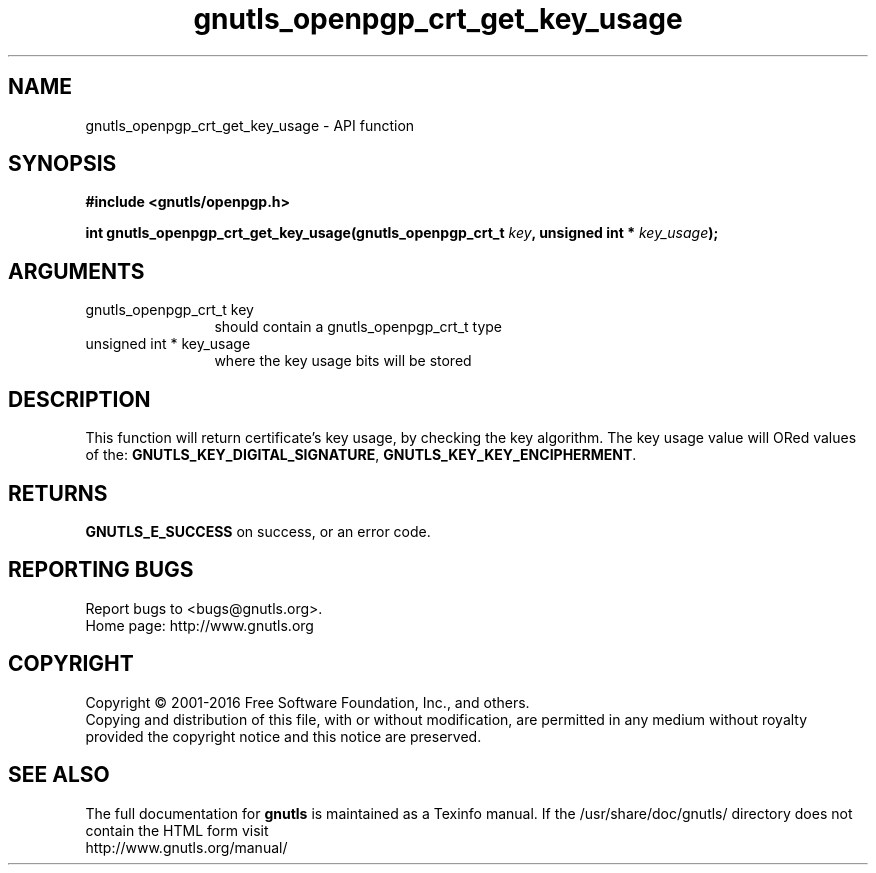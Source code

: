 .\" DO NOT MODIFY THIS FILE!  It was generated by gdoc.
.TH "gnutls_openpgp_crt_get_key_usage" 3 "3.5.2" "gnutls" "gnutls"
.SH NAME
gnutls_openpgp_crt_get_key_usage \- API function
.SH SYNOPSIS
.B #include <gnutls/openpgp.h>
.sp
.BI "int gnutls_openpgp_crt_get_key_usage(gnutls_openpgp_crt_t " key ", unsigned int * " key_usage ");"
.SH ARGUMENTS
.IP "gnutls_openpgp_crt_t key" 12
should contain a gnutls_openpgp_crt_t type
.IP "unsigned int * key_usage" 12
where the key usage bits will be stored
.SH "DESCRIPTION"
This function will return certificate's key usage, by checking the
key algorithm. The key usage value will ORed values of the:
\fBGNUTLS_KEY_DIGITAL_SIGNATURE\fP, \fBGNUTLS_KEY_KEY_ENCIPHERMENT\fP.
.SH "RETURNS"
\fBGNUTLS_E_SUCCESS\fP on success, or an error code.
.SH "REPORTING BUGS"
Report bugs to <bugs@gnutls.org>.
.br
Home page: http://www.gnutls.org

.SH COPYRIGHT
Copyright \(co 2001-2016 Free Software Foundation, Inc., and others.
.br
Copying and distribution of this file, with or without modification,
are permitted in any medium without royalty provided the copyright
notice and this notice are preserved.
.SH "SEE ALSO"
The full documentation for
.B gnutls
is maintained as a Texinfo manual.
If the /usr/share/doc/gnutls/
directory does not contain the HTML form visit
.B
.IP http://www.gnutls.org/manual/
.PP
